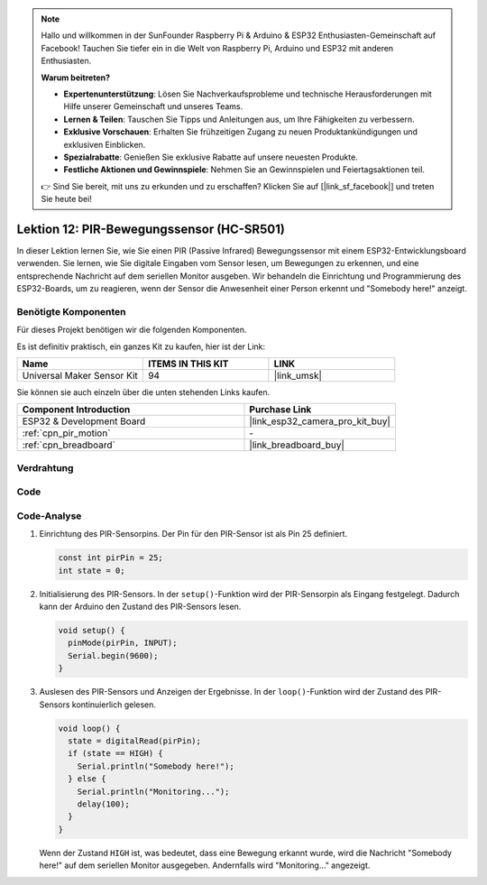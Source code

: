 .. note::

   Hallo und willkommen in der SunFounder Raspberry Pi & Arduino & ESP32 Enthusiasten-Gemeinschaft auf Facebook! Tauchen Sie tiefer ein in die Welt von Raspberry Pi, Arduino und ESP32 mit anderen Enthusiasten.

   **Warum beitreten?**

   - **Expertenunterstützung**: Lösen Sie Nachverkaufsprobleme und technische Herausforderungen mit Hilfe unserer Gemeinschaft und unseres Teams.
   - **Lernen & Teilen**: Tauschen Sie Tipps und Anleitungen aus, um Ihre Fähigkeiten zu verbessern.
   - **Exklusive Vorschauen**: Erhalten Sie frühzeitigen Zugang zu neuen Produktankündigungen und exklusiven Einblicken.
   - **Spezialrabatte**: Genießen Sie exklusive Rabatte auf unsere neuesten Produkte.
   - **Festliche Aktionen und Gewinnspiele**: Nehmen Sie an Gewinnspielen und Feiertagsaktionen teil.

   👉 Sind Sie bereit, mit uns zu erkunden und zu erschaffen? Klicken Sie auf [|link_sf_facebook|] und treten Sie heute bei!

.. _esp32_lesson12_pir_motion:

Lektion 12: PIR-Bewegungssensor (HC-SR501)
============================================

In dieser Lektion lernen Sie, wie Sie einen PIR (Passive Infrared) Bewegungssensor mit einem ESP32-Entwicklungsboard verwenden. Sie lernen, wie Sie digitale Eingaben vom Sensor lesen, um Bewegungen zu erkennen, und eine entsprechende Nachricht auf dem seriellen Monitor ausgeben. Wir behandeln die Einrichtung und Programmierung des ESP32-Boards, um zu reagieren, wenn der Sensor die Anwesenheit einer Person erkennt und "Somebody here!" anzeigt.

Benötigte Komponenten
--------------------------

Für dieses Projekt benötigen wir die folgenden Komponenten.

Es ist definitiv praktisch, ein ganzes Kit zu kaufen, hier ist der Link:

.. list-table::
    :widths: 20 20 20
    :header-rows: 1

    *   - Name	
        - ITEMS IN THIS KIT
        - LINK
    *   - Universal Maker Sensor Kit
        - 94
        - |link_umsk|

Sie können sie auch einzeln über die unten stehenden Links kaufen.

.. list-table::
    :widths: 30 20
    :header-rows: 1

    *   - Component Introduction
        - Purchase Link

    *   - ESP32 & Development Board
        - |link_esp32_camera_pro_kit_buy|
    *   - :ref:`cpn_pir_motion`
        - \-
    *   - :ref:`cpn_breadboard`
        - |link_breadboard_buy|

Verdrahtung
---------------------------

.. image:: img/Lesson_12_PIR_Module_esp32_bb.png
    :width: 100%

Code
---------------------------

.. raw:: html

    <iframe src=https://create.arduino.cc/editor/sunfounder01/62dbb20a-775e-415b-9032-1db0f0506faf/preview?embed style="height:510px;width:100%;margin:10px 0" frameborder=0></iframe>

Code-Analyse
---------------------------

1. Einrichtung des PIR-Sensorpins. Der Pin für den PIR-Sensor ist als Pin 25 definiert.

   .. code-block:: arduino

      const int pirPin = 25;
      int state = 0;

2. Initialisierung des PIR-Sensors. In der ``setup()``-Funktion wird der PIR-Sensorpin als Eingang festgelegt. Dadurch kann der Arduino den Zustand des PIR-Sensors lesen.

   .. code-block:: arduino

      void setup() {
        pinMode(pirPin, INPUT);
        Serial.begin(9600);
      }

3. Auslesen des PIR-Sensors und Anzeigen der Ergebnisse. In der ``loop()``-Funktion wird der Zustand des PIR-Sensors kontinuierlich gelesen.

   .. code-block:: arduino

      void loop() {
        state = digitalRead(pirPin);
        if (state == HIGH) {
          Serial.println("Somebody here!");
        } else {
          Serial.println("Monitoring...");
          delay(100);
        }
      }

   Wenn der Zustand ``HIGH`` ist, was bedeutet, dass eine Bewegung erkannt wurde, wird die Nachricht "Somebody here!" auf dem seriellen Monitor ausgegeben. Andernfalls wird "Monitoring..." angezeigt.
